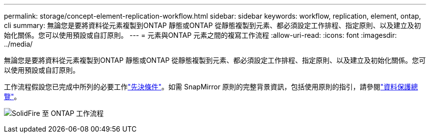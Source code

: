 ---
permalink: storage/concept-element-replication-workflow.html 
sidebar: sidebar 
keywords: workflow, replication, element, ontap, cli 
summary: 無論您是要將資料從元素複製到ONTAP 靜態或ONTAP 從靜態複製到元素、都必須設定工作排程、指定原則、以及建立及初始化關係。您可以使用預設或自訂原則。 
---
= 元素與ONTAP 元素之間的複寫工作流程
:allow-uri-read: 
:icons: font
:imagesdir: ../media/


[role="lead"]
無論您是要將資料從元素複製到ONTAP 靜態或ONTAP 從靜態複製到元素、都必須設定工作排程、指定原則、以及建立及初始化關係。您可以使用預設或自訂原則。

工作流程假設您已完成中所列的必要工作link:element-replication-index.html#prerequisites["先決條件"]。如需 SnapMirror 原則的完整背景資訊，包括使用原則的指引，請參閱link:https://docs.netapp.com/us-en/ontap/data-protection-disaster-recovery/index.html["資料保護總覽"^]。

image:solidfire-to-ontap-backup-workflow.gif["SolidFire 至 ONTAP 工作流程"]
